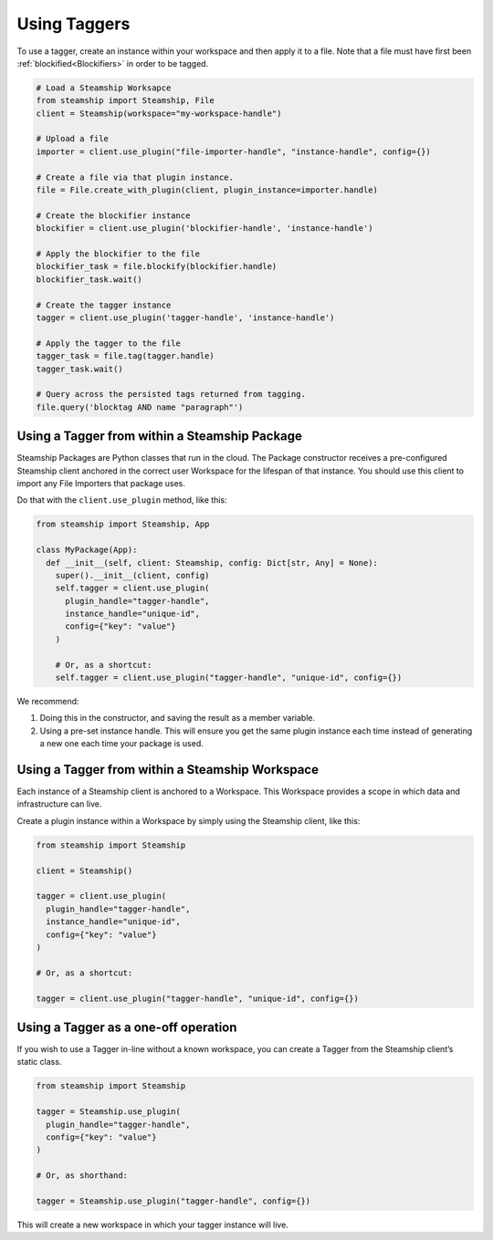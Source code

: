 Using Taggers
-------------

To use a tagger, create an instance within your workspace and then apply it to a file.
Note that a file must have first been :ref:`blockified<Blockifiers>` in order to be tagged.

.. code-block:: python

   # Load a Steamship Worksapce
   from steamship import Steamship, File
   client = Steamship(workspace="my-workspace-handle")

   # Upload a file
   importer = client.use_plugin("file-importer-handle", "instance-handle", config={})

   # Create a file via that plugin instance.
   file = File.create_with_plugin(client, plugin_instance=importer.handle)

   # Create the blockifier instance
   blockifier = client.use_plugin('blockifier-handle', 'instance-handle')

   # Apply the blockifier to the file
   blockifier_task = file.blockify(blockifier.handle)
   blockifier_task.wait()

   # Create the tagger instance
   tagger = client.use_plugin('tagger-handle', 'instance-handle')

   # Apply the tagger to the file
   tagger_task = file.tag(tagger.handle)
   tagger_task.wait()

   # Query across the persisted tags returned from tagging.
   file.query('blocktag AND name "paragraph"')


Using a Tagger from within a Steamship Package
~~~~~~~~~~~~~~~~~~~~~~~~~~~~~~~~~~~~~~~~~~~~~~

Steamship Packages are Python classes that run in the cloud. The Package
constructor receives a pre-configured Steamship client anchored in the
correct user Workspace for the lifespan of that instance. You should use
this client to import any File Importers that package uses.

Do that with the ``client.use_plugin`` method, like this:

.. code-block:: python

   from steamship import Steamship, App

   class MyPackage(App):
     def __init__(self, client: Steamship, config: Dict[str, Any] = None):
       super().__init__(client, config)
       self.tagger = client.use_plugin(
         plugin_handle="tagger-handle",
         instance_handle="unique-id",
         config={"key": "value"}
       )

       # Or, as a shortcut:
       self.tagger = client.use_plugin("tagger-handle", "unique-id", config={})

We recommend:

1) Doing this in the constructor, and saving the result as a member
   variable.
2) Using a pre-set instance handle. This will ensure you get the same
   plugin instance each time instead of generating a new one each time
   your package is used.

Using a Tagger from within a Steamship Workspace
~~~~~~~~~~~~~~~~~~~~~~~~~~~~~~~~~~~~~~~~~~~~~~~~

Each instance of a Steamship client is anchored to a Workspace. This
Workspace provides a scope in which data and infrastructure can live.

Create a plugin instance within a Workspace by simply using the
Steamship client, like this:

.. code-block:: python

   from steamship import Steamship

   client = Steamship()

   tagger = client.use_plugin(
     plugin_handle="tagger-handle",
     instance_handle="unique-id",
     config={"key": "value"}
   )

   # Or, as a shortcut:

   tagger = client.use_plugin("tagger-handle", "unique-id", config={})

Using a Tagger as a one-off operation
~~~~~~~~~~~~~~~~~~~~~~~~~~~~~~~~~~~~~

If you wish to use a Tagger in-line without a known workspace, you
can create a Tagger from the Steamship client’s static class.

.. code-block:: python

   from steamship import Steamship

   tagger = Steamship.use_plugin(
     plugin_handle="tagger-handle",
     config={"key": "value"}
   )

   # Or, as shorthand:

   tagger = Steamship.use_plugin("tagger-handle", config={})

This will create a new workspace in which your tagger instance will live.
